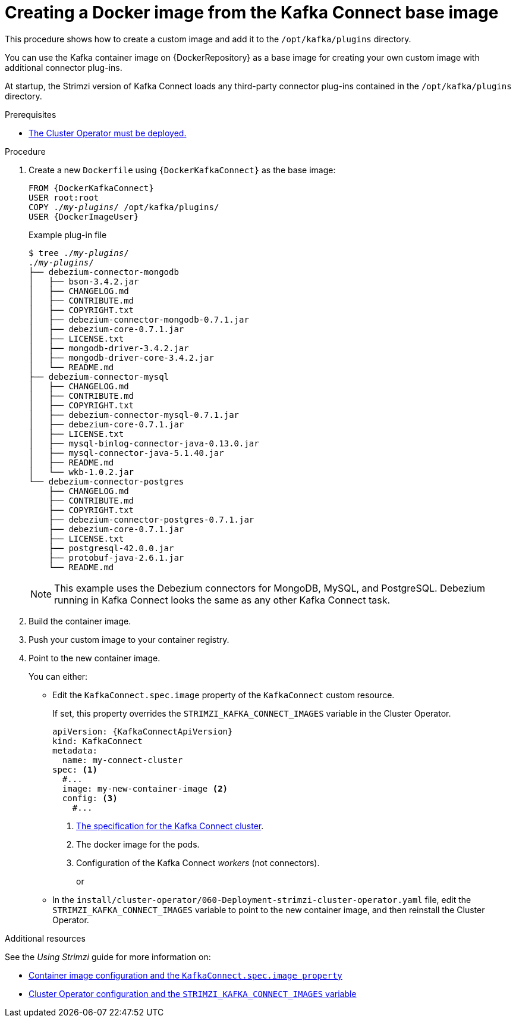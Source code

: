 // Module included in the following assemblies:
//
// assembly-using-kafka-connect-with-plugins.adoc

[id='creating-new-image-from-base-{context}']
= Creating a Docker image from the Kafka Connect base image

This procedure shows how to create a custom image and add it to the `/opt/kafka/plugins` directory.

You can use the Kafka container image on {DockerRepository} as a base image for creating your own custom image with additional connector plug-ins.

At startup, the Strimzi version of Kafka Connect loads any third-party connector plug-ins contained in the `/opt/kafka/plugins` directory.

.Prerequisites

* xref:deploying-cluster-operator-str[The Cluster Operator must be deployed.]

.Procedure

. Create a new `Dockerfile` using `{DockerKafkaConnect}` as the base image:
+
[source,subs="+quotes,attributes"]
----
FROM {DockerKafkaConnect}
USER root:root
COPY ./_my-plugins_/ /opt/kafka/plugins/
USER {DockerImageUser}
----
+
.Example plug-in file
[source,subs="+quotes"]
----
$ tree ./_my-plugins_/
./_my-plugins_/
├── debezium-connector-mongodb
│   ├── bson-3.4.2.jar
│   ├── CHANGELOG.md
│   ├── CONTRIBUTE.md
│   ├── COPYRIGHT.txt
│   ├── debezium-connector-mongodb-0.7.1.jar
│   ├── debezium-core-0.7.1.jar
│   ├── LICENSE.txt
│   ├── mongodb-driver-3.4.2.jar
│   ├── mongodb-driver-core-3.4.2.jar
│   └── README.md
├── debezium-connector-mysql
│   ├── CHANGELOG.md
│   ├── CONTRIBUTE.md
│   ├── COPYRIGHT.txt
│   ├── debezium-connector-mysql-0.7.1.jar
│   ├── debezium-core-0.7.1.jar
│   ├── LICENSE.txt
│   ├── mysql-binlog-connector-java-0.13.0.jar
│   ├── mysql-connector-java-5.1.40.jar
│   ├── README.md
│   └── wkb-1.0.2.jar
└── debezium-connector-postgres
    ├── CHANGELOG.md
    ├── CONTRIBUTE.md
    ├── COPYRIGHT.txt
    ├── debezium-connector-postgres-0.7.1.jar
    ├── debezium-core-0.7.1.jar
    ├── LICENSE.txt
    ├── postgresql-42.0.0.jar
    ├── protobuf-java-2.6.1.jar
    └── README.md
----
+
NOTE: This example uses the Debezium connectors for MongoDB, MySQL, and PostgreSQL. Debezium running in Kafka Connect looks the same as any other Kafka Connect task.

. Build the container image.

. Push your custom image to your container registry.

. Point to the new container image.
+
You can either:
+
* Edit the `KafkaConnect.spec.image` property of the `KafkaConnect` custom resource.
+
If set, this property overrides the `STRIMZI_KAFKA_CONNECT_IMAGES` variable in the Cluster Operator.
+
[source,yaml,subs=attributes+]
----
apiVersion: {KafkaConnectApiVersion}
kind: KafkaConnect
metadata:
  name: my-connect-cluster
spec: <1>
  #...
  image: my-new-container-image <2>
  config: <3>
    #...
----
<1> link:{BookURLUsing}#type-KafkaConnectSpec-reference[The specification for the Kafka Connect cluster^].
<2> The docker image for the pods.
<3> Configuration of the Kafka Connect _workers_ (not connectors).
+
or
+
* In the `install/cluster-operator/060-Deployment-strimzi-cluster-operator.yaml` file, edit the `STRIMZI_KAFKA_CONNECT_IMAGES` variable to point to the new container image, and then reinstall the Cluster Operator.

.Additional resources

See the _Using Strimzi_ guide for more information on:

* link:{BookURLUsing}#con-common-configuration-images-reference[Container image configuration and the `KafkaConnect.spec.image property`^]
* link:{BookURLUsing}#ref-operator-cluster-str[Cluster Operator configuration and the `STRIMZI_KAFKA_CONNECT_IMAGES` variable^]
